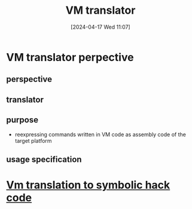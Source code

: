 :PROPERTIES:
:ID:       cda90a7e-463e-4c8f-b001-a5fe1f8e0504
:END:
#+title: VM translator
#+date: [2024-04-17 Wed 11:07]
#+startup: overview

* VM translator perpective
** perspective
[[file:images/vm_translator_perspective.png]]
** translator
[[file:images/vm_translator.png]]
** purpose
- reexpressing commands written in VM code as assembly code of the target platform
** usage specification
[[file:images/vm_translator_usage.png]]

* [[id:53b6c1ea-6b36-45ec-83d6-4468e7260075][Vm translation to symbolic hack code]]
